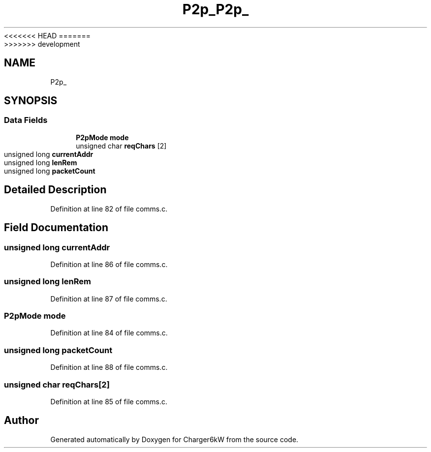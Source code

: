 <<<<<<< HEAD
.TH "P2p_" 3 "Sun Nov 29 2020" "Version 9" "Charger6kW" \" -*- nroff -*-
=======
.TH "P2p_" 3 "Mon Nov 30 2020" "Version 9" "Charger6kW" \" -*- nroff -*-
>>>>>>> development
.ad l
.nh
.SH NAME
P2p_
.SH SYNOPSIS
.br
.PP
.SS "Data Fields"

.in +1c
.ti -1c
.RI "\fBP2pMode\fP \fBmode\fP"
.br
.ti -1c
.RI "unsigned char \fBreqChars\fP [2]"
.br
.ti -1c
.RI "unsigned long \fBcurrentAddr\fP"
.br
.ti -1c
.RI "unsigned long \fBlenRem\fP"
.br
.ti -1c
.RI "unsigned long \fBpacketCount\fP"
.br
.in -1c
.SH "Detailed Description"
.PP 
Definition at line 82 of file comms\&.c\&.
.SH "Field Documentation"
.PP 
.SS "unsigned long currentAddr"

.PP
Definition at line 86 of file comms\&.c\&.
.SS "unsigned long lenRem"

.PP
Definition at line 87 of file comms\&.c\&.
.SS "\fBP2pMode\fP mode"

.PP
Definition at line 84 of file comms\&.c\&.
.SS "unsigned long packetCount"

.PP
Definition at line 88 of file comms\&.c\&.
.SS "unsigned char reqChars[2]"

.PP
Definition at line 85 of file comms\&.c\&.

.SH "Author"
.PP 
Generated automatically by Doxygen for Charger6kW from the source code\&.
